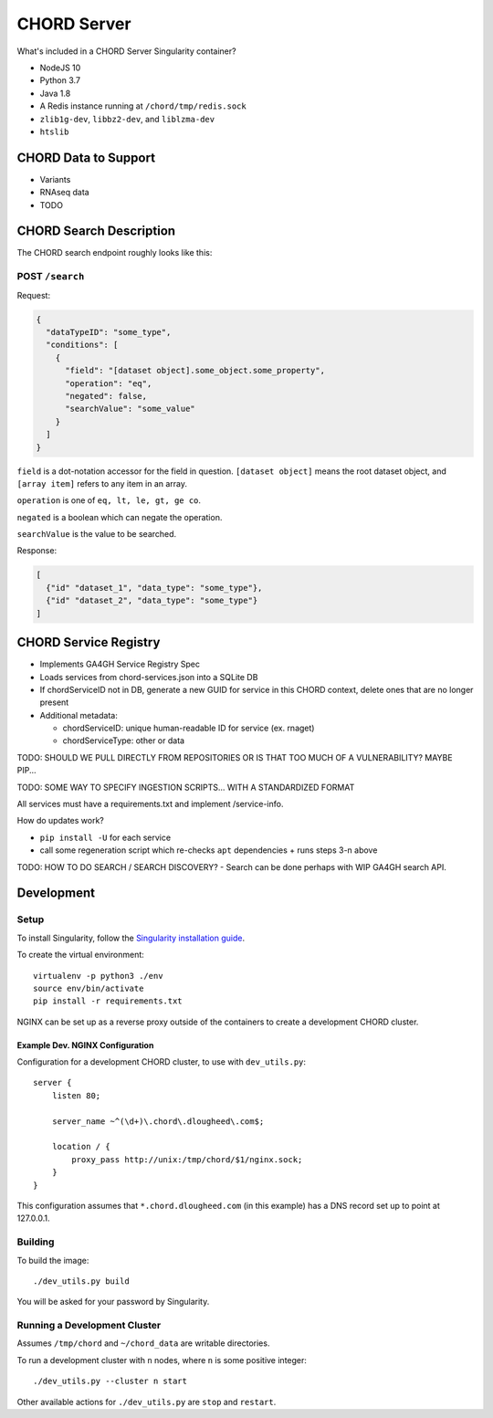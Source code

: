 ============
CHORD Server
============

What's included in a CHORD Server Singularity container?

* NodeJS 10

* Python 3.7

* Java 1.8

* A Redis instance running at ``/chord/tmp/redis.sock``

* ``zlib1g-dev``, ``libbz2-dev``, and ``liblzma-dev``

* ``htslib``

CHORD Data to Support
---------------------

* Variants

* RNAseq data

* TODO


CHORD Search Description
------------------------

The CHORD search endpoint roughly looks like this:

POST ``/search``
^^^^^^^^^^^^^^^^

Request:

.. code-block:: json

   {
     "dataTypeID": "some_type",
     "conditions": [
       {
         "field": "[dataset object].some_object.some_property",
         "operation": "eq",
         "negated": false,
         "searchValue": "some_value"
       }
     ]
   }

``field`` is a dot-notation accessor for the field in question. ``[dataset object]`` means the root dataset object, and
``[array item]`` refers to any item in an array.

``operation`` is one of ``eq, lt, le, gt, ge co``.

``negated`` is a boolean which can negate the operation.

``searchValue`` is the value to be searched.

Response:

.. code-block:: json

   [
     {"id" "dataset_1", "data_type": "some_type"},
     {"id" "dataset_2", "data_type": "some_type"}
   ]


CHORD Service Registry
----------------------

* Implements GA4GH Service Registry Spec

* Loads services from chord-services.json into a SQLite DB

* If chordServiceID not in DB, generate a new GUID for service in this CHORD
  context, delete ones that are no longer present

* Additional metadata:

  * chordServiceID: unique human-readable ID for service (ex. rnaget)
  * chordServiceType: other or data

TODO: SHOULD WE PULL DIRECTLY FROM REPOSITORIES OR IS THAT TOO MUCH OF A VULNERABILITY? MAYBE PIP...

TODO: SOME WAY TO SPECIFY INGESTION SCRIPTS... WITH A STANDARDIZED FORMAT

All services must have a requirements.txt and implement /service-info.

How do updates work?

* ``pip install -U`` for each service
* call some regeneration script which re-checks ``apt`` dependencies + runs steps 3-n above

TODO: HOW TO DO SEARCH / SEARCH DISCOVERY? - Search can be done perhaps with WIP GA4GH search API.


Development
-----------

Setup
^^^^^

To install Singularity, follow the `Singularity installation guide`_.

.. _`Singularity installation guide`: https://sylabs.io/guides/3.3/user-guide/installation.html

To create the virtual environment::

    virtualenv -p python3 ./env
    source env/bin/activate
    pip install -r requirements.txt

NGINX can be set up as a reverse proxy outside of the containers to create a
development CHORD cluster.

Example Dev. NGINX Configuration
""""""""""""""""""""""""""""""""

Configuration for a development CHORD cluster, to use with ``dev_utils.py``::

    server {
        listen 80;

        server_name ~^(\d+)\.chord\.dlougheed\.com$;

        location / {
            proxy_pass http://unix:/tmp/chord/$1/nginx.sock;
        }
    }


This configuration assumes that ``*.chord.dlougheed.com`` (in this example) has
a DNS record set up to point at 127.0.0.1.


Building
^^^^^^^^

To build the image::

    ./dev_utils.py build

You will be asked for your password by Singularity.


Running a Development Cluster
^^^^^^^^^^^^^^^^^^^^^^^^^^^^^

Assumes ``/tmp/chord`` and ``~/chord_data`` are writable directories.

To run a development cluster with ``n`` nodes, where ``n`` is some positive integer::

    ./dev_utils.py --cluster n start

Other available actions for ``./dev_utils.py`` are ``stop`` and ``restart``.
